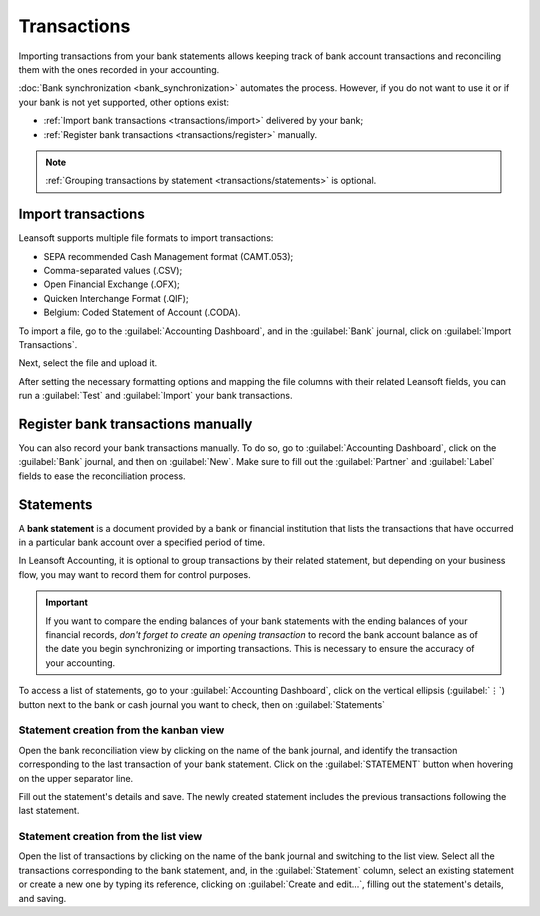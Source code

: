 ============
Transactions
============

Importing transactions from your bank statements allows keeping track of bank account transactions
and reconciling them with the ones recorded in your accounting.

:doc:`Bank synchronization <bank_synchronization>` automates the process. However, if you do not
want to use it or if your bank is not yet supported, other options exist:

- :ref:`Import bank transactions <transactions/import>` delivered by your bank;
- :ref:`Register bank transactions <transactions/register>` manually.

.. note::
   :ref:`Grouping transactions by statement <transactions/statements>` is optional.

.. _transactions/import:

Import transactions
===================

Leansoft supports multiple file formats to import transactions:

- SEPA recommended Cash Management format (CAMT.053);
- Comma-separated values (.CSV);
- Open Financial Exchange (.OFX);
- Quicken Interchange Format (.QIF);
- Belgium: Coded Statement of Account (.CODA).

To import a file, go to the :guilabel:`Accounting Dashboard`, and in the :guilabel:`Bank` journal,
click on :guilabel:`Import Transactions`.

.. image:: transactions/import-transactions.png
   :alt: Import bank transactions from the bank journal

Next, select the file and upload it.

After setting the necessary formatting options and mapping the file columns with their related Leansoft
fields, you can run a :guilabel:`Test` and :guilabel:`Import` your bank transactions.

.. seealso::
   :doc:`/applications/general/export_import_data`

.. _transactions/register:

Register bank transactions manually
===================================

You can also record your bank transactions manually. To do so, go to :guilabel:`Accounting
Dashboard`, click on the :guilabel:`Bank` journal, and then on :guilabel:`New`. Make sure to fill
out the :guilabel:`Partner` and :guilabel:`Label` fields to ease the reconciliation process.

.. _transactions/statements:

Statements
==========

A **bank statement** is a document provided by a bank or financial institution that lists the
transactions that have occurred in a particular bank account over a specified period of time.

In Leansoft Accounting, it is optional to group transactions by their related statement, but depending
on your business flow, you may want to record them for control purposes.

.. important::
   If you want to compare the ending balances of your bank statements with the ending balances of
   your financial records, *don't forget to create an opening transaction* to record the bank
   account balance as of the date you begin synchronizing or importing transactions. This is
   necessary to ensure the accuracy of your accounting.

To access a list of statements, go to your :guilabel:`Accounting Dashboard`, click on the vertical
ellipsis (:guilabel:`⋮`) button next to the bank or cash journal you want to check, then on
:guilabel:`Statements`

Statement creation from the kanban view
---------------------------------------

Open the bank reconciliation view by clicking on the name of the bank journal, and identify the
transaction corresponding to the last transaction of your bank statement. Click on the
:guilabel:`STATEMENT` button when hovering on the upper separator line.

.. image:: transactions/statements-kanban.png
   :alt: A "STATEMENT" button is visible when hovering on the line separating two transactions.

Fill out the statement's details and save. The newly created statement includes the previous
transactions following the last statement.

Statement creation from the list view
-------------------------------------

Open the list of transactions by clicking on the name of the bank journal and switching to the list
view. Select all the transactions corresponding to the bank statement, and, in the
:guilabel:`Statement` column, select an existing statement or create a new one by typing its
reference, clicking on :guilabel:`Create and edit...`, filling out the statement's details, and
saving.
